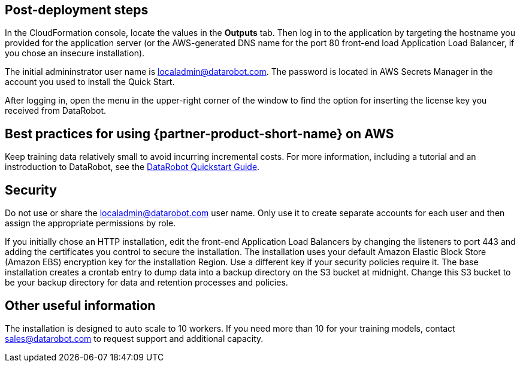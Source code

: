 // Add steps as necessary for accessing the software, post-configuration, and testing. Don’t include full usage instructions for your software, but add links to your product documentation for that information.
//Should any sections not be applicable, remove them

== Post-deployment steps
// If post-deployment steps are required, add them here. If not, remove the heading

In the CloudFormation console, locate the values in the *Outputs* tab. Then log in to the application by targeting the hostname you provided for the application server (or the AWS-generated DNS name for the port 80 front-end load Application Load Balancer, if you chose an insecure installation). 

The initial admininstrator user name is localadmin@datarobot.com. The password is located in AWS Secrets Manager in the account you used to install the Quick Start.

After logging in, open the menu in the upper-right corner of the window to find the option for inserting the license key you received from DataRobot.

== Best practices for using {partner-product-short-name} on AWS
// Provide post-deployment best practices for using the technology on AWS, including considerations such as migrating data, backups, ensuring high performance, high availability, etc. Link to software documentation for detailed information.

Keep training data relatively small to avoid incurring incremental costs. For more information, including a tutorial and an instroduction to DataRobot, see the https://api-docs.datarobot.com/docs/quickstart-guide[DataRobot Quickstart Guide]. 

== Security
// Provide post-deployment best practices for using the technology on AWS, including considerations such as migrating data, backups, ensuring high performance, high availability, etc. Link to software documentation for detailed information.

Do not use or share the localadmin@datarobot.com user name. Only use it to create separate accounts for each user and then assign the appropriate permissions by role.

If you initially chose an HTTP installation, edit the front-end Application Load Balancers by changing the listeners to port 443 and adding the certificates you control to secure the installation.
The installation uses your default Amazon Elastic Block Store (Amazon EBS) encryption key for the installation Region. Use a different key if your security policies require it.
The base installation creates a crontab entry to dump data into a backup directory on the S3 bucket at midnight. Change this S3 bucket to be your backup directory for data and retention processes and policies.

== Other useful information
//Provide any other information of interest to users, especially focusing on areas where AWS or cloud usage differs from on-premises usage.

The installation is designed to auto scale to 10 workers. If you need more than 10 for your training models, contact sales@datarobot.com to request support and additional capacity.
